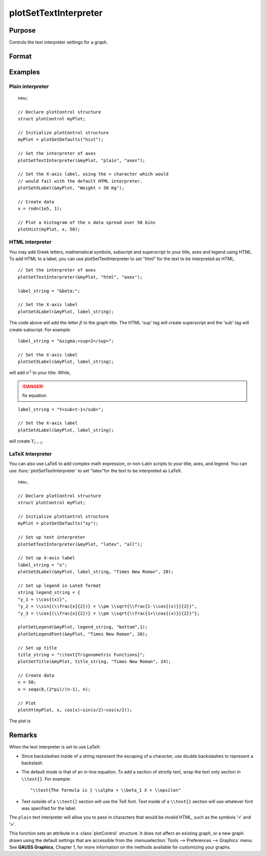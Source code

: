 
plotSetTextInterpreter
==============================================

Purpose
----------------
Controls the text interpreter settings for a graph.

Format
----------------
.. function:: plotSetTextInterpreter(&myPlot, interpreter[, location])

    :param &myPlot: A :class:`plotControl` structure pointer.
    :type &myPlot: struct pointer

    :param interpreter: ``"html"``, ``"plain"``, ``"latex"``.
    :type interpreter: string

    :param location: Optional argument, which attributes the interpreter change applies to : "all", "legend", "title" or "axes". Default is "all".
    :type location: string

Examples
----------------

Plain interpreter
+++++++++++++++++

::

    new;

    // Declare plotControl structure
    struct plotControl myPlot;

    // Initialize plotControl structure
    myPlot = plotGetDefaults("hist");

    // Set the interpreter of axes
    plotSetTextInterpreter(&myPlot, "plain", "axes");

    // Set the X-axis label, using the > character which would
    // would fail with the default HTML interpreter.
    plotSetXLabel(&myPlot, "Weight > 50 Kg");

    // Create data
    x = rndn(1e5, 1);

    // Plot a histogram of the x data spread over 50 bins
    plotHist(myPlot, x, 50);

HTML interpreter
++++++++++++++++

You may add Greek letters, mathematical symbols, subscript and superscript to your title, axes and legend using HTML. To add HTML to a label, you can use plotSetTextInterpreter to set "html" for the text to be interpreted as HTML.

::

    // Set the interpreter of axes
    plotSetTextInterpreter(&myPlot, "html", "axes");

    label_string = "&beta;";

    // Set the X-axis label
    plotSetXLabel(&myPlot, label_string);

The code above will add the letter :math:`\beta` to the graph title. The HTML 'sup' tag will create superscript and the 'sub' tag will create subscript. For example:

::

    label_string = "&sigma;<sup>2</sup>";

    // Set the X-axis label
    plotSetXLabel(&myPlot, label_string);

will add :math:`\sigma^2` to your title. While,

.. DANGER:: fix equation

::

    label_string = "Y<sub>t-1</sub>";

    // Set the X-axis label
    plotSetXLabel(&myPlot, label_string);

will create :math:`Y_{t-1}`.

LaTeX Interpreter
+++++++++++++++++

You can also use LaTeX to add complex math expression, or non-Latin scripts to your title, axes, and legend. You can use :func:`plotSetTextInterpreter` to set "latex"for the text to be interpreted as LaTeX.

::

    new;

    // Declare plotControl structure
    struct plotControl myPlot;

    // Initialize plotControl structure
    myPlot = plotGetDefaults("xy");

    // Set up text interpreter
    plotSetTextInterpreter(&myPlot, "latex", "all");

    // Set up X-axis label
    label_string = "x";
    plotSetXLabel(&myPlot, label_string, "Times New Roman", 20);

    // Set up legend in LateX format
    string legend_string = {
    "y_1 = \\cos{(x)}",
    "y_2 = \\sin{(\\frac{x}{2})} = \\pm \\sqrt{\\frac{1-\\cos{(x)}}{2}}",
    "y_3 = \\cos{(\\frac{x}{2})} = \\pm \\sqrt{\\frac{1+\\cos{(x)}}{2}}"};

    plotSetLegend(&myPlot, legend_string, "bottom",1);
    plotSetLegendFont(&myPlot, "Times New Roman", 20);

    // Set up title
    title_string = "\\text{Trigonometric Functions}";
    plotSetTitle(&myPlot, title_string, "Times New Roman", 24);

    // Create data
    n = 50;
    x = seqa(0,(2*pi)/(n-1), n);

    // Plot
    plotXY(myPlot, x, cos(x)~sin(x/2)~cos(x/2));

The plot is

.. figure:: _static/images/plotsettextinterpreter.png

Remarks
-------

When the text interpreter is set to use LaTeX:

-  Since backslashes inside of a string represent the escaping of a
   character, use double backslashes to represent a backslash.
-  The default mode is that of an in-line equation. To add a section of
   strictly text, wrap the text only section in ``\\text{}``. For example:

   ::

      "\\text{The formula is } \\alpha + \\beta_1 X + \\epsilon"

-  Text outside of a ``\\text{}`` section will use the TeX font. Text inside
   of a ``\\text{}`` section will use whatever font was specified for the
   label.

The ``plain`` text interpreter will allow you to pass in characters that
would be invalid HTML, such as the symbols '``<``' and '``>``'.

This function sets an attribute in a :class:`plotControl` structure. It does not
affect an existing graph, or a new graph drawn using the default
settings that are accessible from the :menuselection:`Tools --> Preferences --> Graphics`
menu. See **GAUSS Graphics**, Chapter 1, for more information on the
methods available for customizing your graphs.

.. seealso:: Functions :func:`plotGetDefaults`, :func:`plotSetYLabel`, :func:`plotSetXLabel`, :func:`plotSetTitle`, :func:`plotSetLegend`
